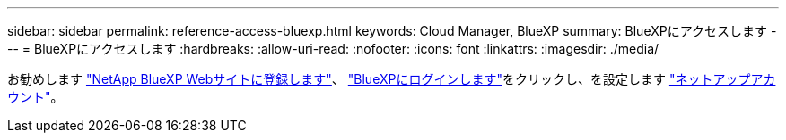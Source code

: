 ---
sidebar: sidebar 
permalink: reference-access-bluexp.html 
keywords: Cloud Manager, BlueXP 
summary: BlueXPにアクセスします 
---
= BlueXPにアクセスします
:hardbreaks:
:allow-uri-read: 
:nofooter: 
:icons: font
:linkattrs: 
:imagesdir: ./media/


[role="lead"]
お勧めします link:https://docs.netapp.com/us-en/cloud-manager-setup-admin/task-signing-up.html["NetApp BlueXP Webサイトに登録します"]、 link:https://docs.netapp.com/us-en/cloud-manager-setup-admin/task-logging-in.html["BlueXPにログインします"]をクリックし、を設定します link:https://docs.netapp.com/us-en/cloud-manager-setup-admin/task-setting-up-netapp-accounts.html["ネットアップアカウント"]。

